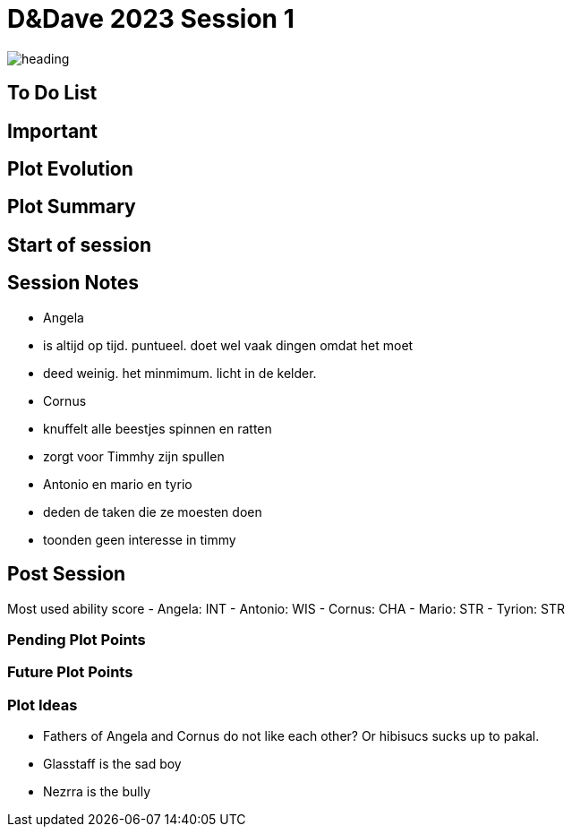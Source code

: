 ifndef::rootdir[]
:rootdir: ../..
endif::[]
ifndef::homedir[]
:homedir: .
endif::[]

= D&Dave 2023 Session 1

image:{homedir}/assets/images/heading.jpg[]

== To Do List


== Important


== Plot Evolution
 

== Plot Summary


== Start of session


== Session Notes
- Angela
    - is altijd op tijd. puntueel. doet wel vaak dingen omdat het moet
    - deed weinig. het minmimum. licht in de kelder.
- Cornus
    - knuffelt alle beestjes spinnen en ratten
    - zorgt voor Timmhy zijn spullen
- Antonio en mario en tyrio
    - deden de taken die ze moesten doen
    - toonden geen interesse in timmy

== Post Session
Most used ability score
- Angela: INT 
- Antonio: WIS
- Cornus: CHA
- Mario: STR
- Tyrion: STR

=== Pending Plot Points


=== Future Plot Points


=== Plot Ideas
- Fathers of Angela and Cornus do not like each other? Or hibisucs sucks up to pakal.
- Glasstaff is the sad boy
- Nezrra is the bully
